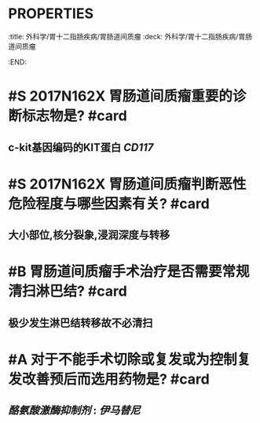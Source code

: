 * :PROPERTIES:
:title: 外科学/胃十二指肠疾病/胃肠道间质瘤
:deck: 外科学/胃十二指肠疾病/胃肠道间质瘤
:END:
* #S 2017N162X 胃肠道间质瘤重要的诊断标志物是? #card
** c-kit基因编码的KIT蛋白 [[CD117]]
* #S 2017N162X 胃肠道间质瘤判断恶性危险程度与哪些因素有关? #card
** 大小部位,核分裂象,浸润深度与转移
* #B 胃肠道间质瘤手术治疗是否需要常规清扫淋巴结? #card
** 极少发生淋巴结转移故不必清扫
* #A 对于不能手术切除或复发或为控制复发改善预后而选用药物是? #card
** [[酪氨酸激酶抑制剂]] : [[伊马替尼]]